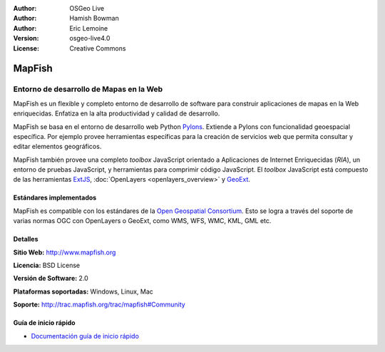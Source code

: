 :Author: OSGeo Live
:Author: Hamish Bowman
:Author: Eric Lemoine
:Version: osgeo-live4.0
:License: Creative Commons

.. _mapfish-overview:

.. image:: ../../images/project_logos/logo-mapfish.png
  :scale: 100 %
  :alt: project logo
  :align: right
  :target: http://postgis.refractions.net/

.. image:: ../../images/logos/OSGeo_incubation.png
  :scale: 100 %
  :alt: OSGeo Project
  :align: right
  :target: http://www.osgeo.org/incubator/process/principles.html


MapFish
=======

Entorno de desarrollo de Mapas en la Web
~~~~~~~~~~~~~~~~~~~~~~~~~~~~~~~~~~~~~~~~

MapFish es un flexible y completo entorno de desarrollo de software para construir 
aplicaciones de mapas en la Web enriquecidas. Enfatiza en la alta productividad 
y calidad de desarrollo.

MapFish se basa en el entorno de desarrollo web Python `Pylons <http://pylonshq.com>`_.
Extiende a Pylons con funcionalidad geoespacial específica. Por ejemplo provee 
herramientas específicas para la creación de servicios web que permita consultar 
y editar elementos geográficos.

MapFish también provee una completo `toolbox` JavaScript orientado a Aplicaciones 
de Internet Enriquecidas (`RIA`), un entorno de pruebas JavaScript, y herramientas 
para comprimir código JavaScript. El `toolbox` JavaScript está compuesto de las 
herramientas `ExtJS <http://extjs.com>`_, :doc:`OpenLayers <openlayers_overview>` y 
`GeoExt <http://www.geoext.org>`_.

.. image:: ../../images/screenshots/800x600/mapfish-screenshot.png
  :scale: 50 %
  :alt: screenshot
  :align: right

Estándares implementados
------------------------

MapFish es compatible con los estándares de la `Open Geospatial Consortium
<http://www.opengeospatial.org/>`_.  Esto se logra a través del soporte de varias 
normas OGC con  OpenLayers o GeoExt, como WMS, WFS, WMC, KML, GML etc.

Detalles
--------

**Sitio Web:** http://www.mapfish.org

**Licencia:** BSD License

**Versión de Software:** 2.0

**Plataformas soportadas:** Windows, Linux, Mac

**Soporte:** http://trac.mapfish.org/trac/mapfish#Community


Guía de inicio rápido
---------------------

* `Documentación guía de inicio rápido <../quickstart/mapfish_quickstart.html>`_


